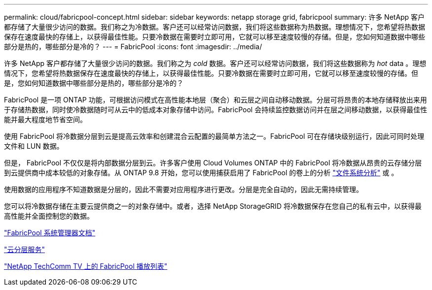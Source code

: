 ---
permalink: cloud/fabricpool-concept.html 
sidebar: sidebar 
keywords: netapp storage grid, fabricpool 
summary: 许多 NetApp 客户都存储了大量很少访问的数据。我们称之为冷数据。客户还可以经常访问数据，我们将这些数据称为热数据。理想情况下，您希望将热数据保存在速度最快的存储上，以获得最佳性能。只要冷数据在需要时立即可用，它就可以移至速度较慢的存储。但是，您如何知道数据中哪些部分是热的，哪些部分是冷的？ 
---
= FabricPool
:icons: font
:imagesdir: ../media/


[role="lead"]
许多 NetApp 客户都存储了大量很少访问的数据。我们称之为 _cold_ 数据。客户还可以经常访问数据，我们将这些数据称为 _hot_ data 。理想情况下，您希望将热数据保存在速度最快的存储上，以获得最佳性能。只要冷数据在需要时立即可用，它就可以移至速度较慢的存储。但是，您如何知道数据中哪些部分是热的，哪些部分是冷的？

FabricPool 是一项 ONTAP 功能，可根据访问模式在高性能本地层（聚合）和云层之间自动移动数据。分层可将昂贵的本地存储释放出来用于存储热数据，同时使冷数据随时可从云中的低成本对象存储中访问。FabricPool 会持续监控数据访问并在层之间移动数据，以获得最佳性能并最大程度地节省空间。

使用 FabricPool 将冷数据分层到云是提高云效率和创建混合云配置的最简单方法之一。FabricPool 可在存储块级别运行，因此可同时处理文件和 LUN 数据。

但是， FabricPool 不仅仅是将内部数据分层到云。许多客户使用 Cloud Volumes ONTAP 中的 FabricPool 将冷数据从昂贵的云存储分层到云提供商中成本较低的对象存储。从 ONTAP 9.8 开始，您可以使用捕获启用了 FabricPool 的卷上的分析 link:../concept_nas_file_system_analytics_overview.html["文件系统分析"] 或 。

使用数据的应用程序不知道数据是分层的，因此不需要对应用程序进行更改。分层是完全自动的，因此无需持续管理。

您可以将冷数据存储在主要云提供商之一的对象存储中。或者，选择 NetApp StorageGRID 将冷数据保存在您自己的私有云中，以获得最高性能并全面控制您的数据。

https://docs.netapp.com/us-en/ontap/concept_cloud_overview.html["FabricPool 系统管理器文档"]

https://cloud.netapp.com/cloud-tiering["云分层服务"]

https://www.youtube.com/playlist?list=PLdXI3bZJEw7mcD3RnEcdqZckqKkttoUpS["NetApp TechComm TV 上的 FabricPool 播放列表"]
